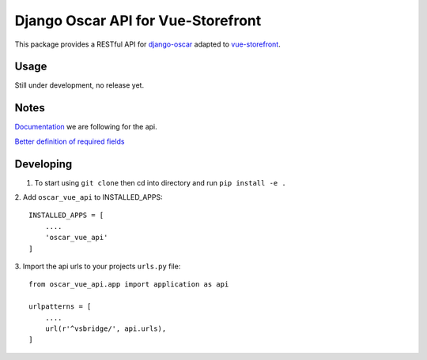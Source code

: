 ===================================
Django Oscar API for Vue-Storefront
===================================

This package provides a RESTful API for `django-oscar <https://github.com/django-oscar/django-oscar>`_ adapted to `vue-storefront <https://github.com/DivanteLtd/vue-storefront>`_.

Usage
=====

Still under development, no release yet.


Notes
=====

`Documentation <https://github.com/DivanteLtd/vue-storefront-integration-boilerplate/blob/master/1.%20Expose%20the%20API%20endpoints%20required%20by%20VS/Required%20API%20specification.md>`_ we are following for the api.

`Better definition of required fields <https://github.com/DivanteLtd/bigcommerce2vuestorefront/tree/master/src/templates>`_

Developing
==========

1. To start using ``git clone`` then cd into directory and run ``pip install -e .``

2. Add ``oscar_vue_api`` to INSTALLED_APPS:
::
   INSTALLED_APPS = [
       ....
       'oscar_vue_api'
   ]

3. Import the api urls to your projects ``urls.py`` file:
::
   from oscar_vue_api.app import application as api

   urlpatterns = [
       ....
       url(r'^vsbridge/', api.urls),
   ]
